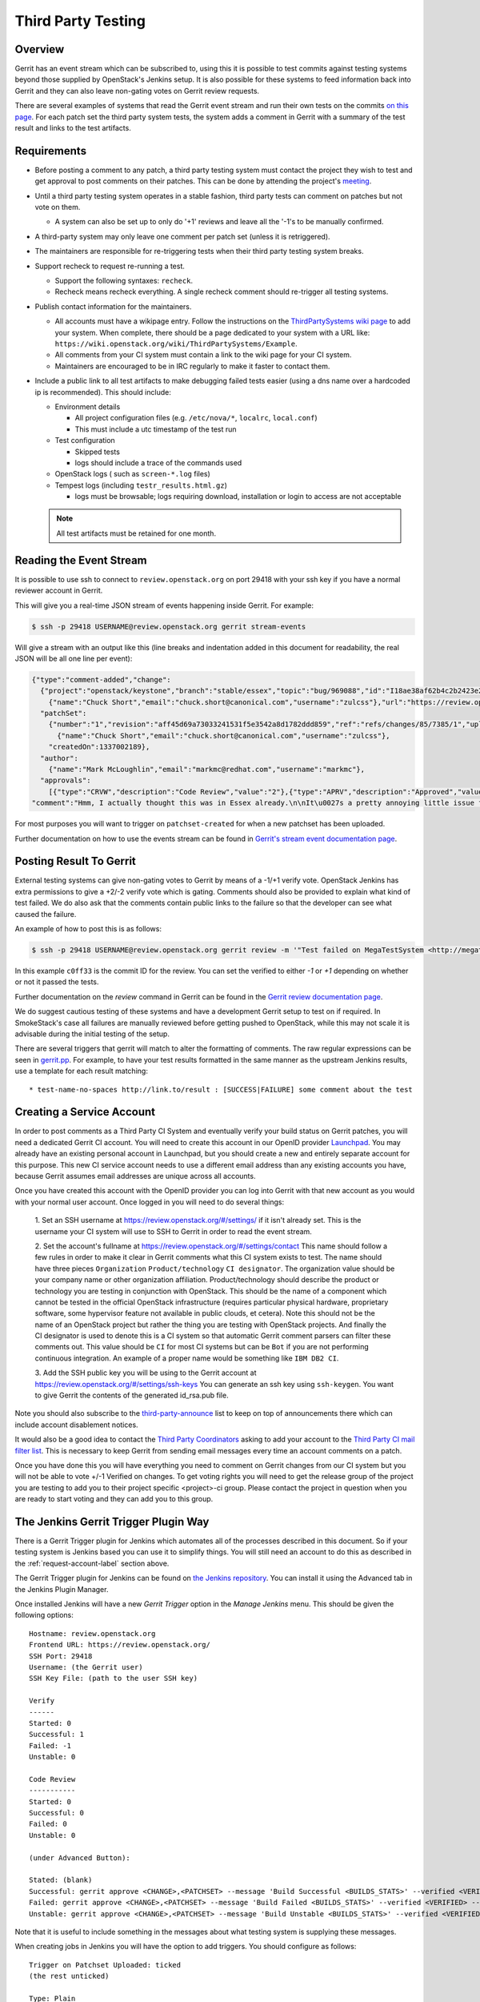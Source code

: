 .. _third-party-testing:

Third Party Testing
===================

Overview
--------

Gerrit has an event stream which can be subscribed to, using this it
is possible to test commits against testing systems beyond those
supplied by OpenStack's Jenkins setup.  It is also possible for these
systems to feed information back into Gerrit and they can also leave
non-gating votes on Gerrit review requests.

There are several examples of systems that read the Gerrit event stream
and run their own tests on the commits
`on this page <https://wiki.openstack.org/wiki/ThirdPartySystems>`_.
For each patch set the third party system tests, the system adds a comment
in Gerrit with a summary of the test result and links to the test artifacts.

Requirements
------------

* Before posting a comment to any patch, a third party testing system must
  contact the project they wish to test and get approval to post comments
  on their patches. This can be done by attending the project's `meeting
  <https://wiki.openstack.org/wiki/Meetings>`_.

* Until a third party testing system operates in a stable fashion, third
  party tests can comment on patches but not vote on them.

  * A system can also be set up to only do '+1' reviews and leave all the
    '-1's to be manually confirmed.

* A third-party system may only leave one comment per patch set
  (unless it is retriggered).

* The maintainers are responsible for re-triggering tests when their third
  party testing system breaks.

* Support recheck to request re-running a test.

  * Support the following syntaxes: ``recheck``.
  * Recheck means recheck everything. A single recheck comment should
    re-trigger all testing systems.

* Publish contact information for the maintainers.

  * All accounts must have a wikipage entry. Follow the instructions on
    the `ThirdPartySystems wiki page
    <https://wiki.openstack.org/wiki/ThirdPartySystems>`_ to add your
    system.  When complete, there should be a page dedicated to your
    system with a URL like:
    ``https://wiki.openstack.org/wiki/ThirdPartySystems/Example``.
  * All comments from your CI system must contain a link to the wiki
    page for your CI system.
  * Maintainers are encouraged to be in IRC regularly to make it
    faster to contact them.

* Include a public link to all test artifacts to make debugging failed tests
  easier (using a dns name over a hardcoded ip is recommended).
  This should include:

  * Environment details

    * All project configuration files (e.g. ``/etc/nova/*``, ``localrc``,
      ``local.conf``)
    * This must include a utc timestamp of the test run
  * Test configuration

    * Skipped tests
    * logs should include a trace of the commands used
  * OpenStack logs ( such as ``screen-*.log`` files)
  * Tempest logs (including ``testr_results.html.gz``)

    * logs must be browsable; logs requiring download, installation or login
      to access are not acceptable

  .. note:: All test artifacts must be retained for one month.

Reading the Event Stream
------------------------

It is possible to use ssh to connect to ``review.openstack.org`` on port 29418
with your ssh key if you have a normal reviewer account in Gerrit.

This will give you a real-time JSON stream of events happening inside Gerrit.
For example:

.. code-block:: bash

   $ ssh -p 29418 USERNAME@review.openstack.org gerrit stream-events

Will give a stream with an output like this (line breaks and
indentation added in this document for readability, the real JSON will
be all one line per event):

.. code-block:: javascript

   {"type":"comment-added","change":
     {"project":"openstack/keystone","branch":"stable/essex","topic":"bug/969088","id":"I18ae38af62b4c2b2423e20e436611fc30f844ae1","number":"7385","subject":"Make import_nova_auth only create roles which don\u0027t already exist","owner":
       {"name":"Chuck Short","email":"chuck.short@canonical.com","username":"zulcss"},"url":"https://review.openstack.org/7385"},
     "patchSet":
       {"number":"1","revision":"aff45d69a73033241531f5e3542a8d1782ddd859","ref":"refs/changes/85/7385/1","uploader":
         {"name":"Chuck Short","email":"chuck.short@canonical.com","username":"zulcss"},
       "createdOn":1337002189},
     "author":
       {"name":"Mark McLoughlin","email":"markmc@redhat.com","username":"markmc"},
     "approvals":
       [{"type":"CRVW","description":"Code Review","value":"2"},{"type":"APRV","description":"Approved","value":"0"}],
   "comment":"Hmm, I actually thought this was in Essex already.\n\nIt\u0027s a pretty annoying little issue for folks migrating for nova auth. Fix is small and pretty safe. Good choice for backporting"}

For most purposes you will want to trigger on ``patchset-created`` for when a
new patchset has been uploaded.

Further documentation on how to use the events stream can be found in `Gerrit's stream event documentation page <http://gerrit-documentation.googlecode.com/svn/Documentation/2.3/cmd-stream-events.html>`_.

Posting Result To Gerrit
------------------------

External testing systems can give non-gating votes to Gerrit by means
of a -1/+1 verify vote.  OpenStack Jenkins has extra permissions to
give a +2/-2 verify vote which is gating.  Comments should also be
provided to explain what kind of test failed.  We do also ask that the
comments contain public links to the failure so that the developer can
see what caused the failure.

An example of how to post this is as follows:

.. code-block:: bash

   $ ssh -p 29418 USERNAME@review.openstack.org gerrit review -m '"Test failed on MegaTestSystem <http://megatestsystem.org/tests/1234>"' --verified=-1 c0ff33

In this example ``c0ff33`` is the commit ID for the review.  You can
set the verified to either `-1` or `+1` depending on whether or not it
passed the tests.

Further documentation on the `review` command in Gerrit can be found in the `Gerrit review documentation page <http://gerrit-documentation.googlecode.com/svn/Documentation/2.3/cmd-review.html>`_.

We do suggest cautious testing of these systems and have a development Gerrit
setup to test on if required.  In SmokeStack's case all failures are manually
reviewed before getting pushed to OpenStack, while this may not scale it is
advisable during the initial testing of the setup.

There are several triggers that gerrit will match to alter the
formatting of comments.  The raw regular expressions can be seen in
`gerrit.pp <https://git.openstack.org/cgit/openstack-infra/system-config/tree/modules/openstack_project/manifests/gerrit.pp>`_.
For example, to have your test results formatted in the same manner as
the upstream Jenkins results, use a template for each result matching::

  * test-name-no-spaces http://link.to/result : [SUCCESS|FAILURE] some comment about the test

.. _request-account-label:

Creating a Service Account
--------------------------

In order to post comments as a Third Party CI System and eventually verify
your build status on Gerrit patches, you will need a dedicated Gerrit
CI account. You will need to create this account in our OpenID provider
`Launchpad <https://launchpad.net>`_. You may already have an existing
personal account in Launchpad, but you should create a new and entirely
separate account for this purpose. This new CI service account needs to use
a different email address than any existing accounts you have, because
Gerrit assumes email addresses are unique across all accounts.

Once you have created this account with the OpenID provider you can log
into Gerrit with that new account as you would with your normal user
account. Once logged in you will need to do several things:

  1. Set an SSH username at https://review.openstack.org/#/settings/ if
  it isn't already set. This is the username your CI system will use to
  SSH to Gerrit in order to read the event stream.

  2. Set the account's fullname at https://review.openstack.org/#/settings/contact
  This name should follow a few rules in order to make it clear in Gerrit
  comments what this CI system exists to test. The name should have three
  pieces ``Organization`` ``Product/technology`` ``CI designator``. The
  organization value should be your company name or other organization
  affiliation. Product/technology should describe the product or technology
  you are testing in conjunction with OpenStack. This should be the name of
  a component which cannot be tested in the official OpenStack
  infrastructure (requires particular physical hardware, proprietary
  software, some hypervisor feature not available in public clouds,
  et cetera). Note this should not be the name of an OpenStack project but
  rather the thing you are testing with OpenStack projects. And finally
  the CI designator is used to denote this is a CI system so that automatic
  Gerrit comment parsers can filter these comments out. This value should
  be ``CI`` for most CI systems but can be ``Bot`` if you are not
  performing continuous integration. An example of a proper name would be
  something like ``IBM DB2 CI``.

  3. Add the SSH public key you will be using to the Gerrit account at
  https://review.openstack.org/#/settings/ssh-keys You can generate an
  ssh key using ``ssh-keygen``. You want to give Gerrit the contents of
  the generated id_rsa.pub file.

Note you should also subscribe to the `third-party-announce
<http://lists.openstack.org/cgi-bin/mailman/listinfo/third-party-announce>`_
list to keep on top of announcements there which can include account
disablement notices.

It would also be a good idea to contact the `Third Party Coordinators
<https://review.openstack.org/#/admin/groups/440>`_ asking to add your account
to the `Third Party CI mail filter list
<https://review.openstack.org/#/admin/groups/270>`_. This is necessary to keep
Gerrit from sending email messages every time an account comments on a patch.

Once you have done this you will have everything you need to comment on
Gerrit changes from our CI system but you will not be able to vote +/-1
Verified on changes. To get voting rights you will need to get the release
group of the project you are testing to add you to their project specific
<project>-ci group. Please contact the project in question when you are
ready to start voting and they can add you to this group.

The Jenkins Gerrit Trigger Plugin Way
-------------------------------------

There is a Gerrit Trigger plugin for Jenkins which automates all of the
processes described in this document.  So if your testing system is Jenkins
based you can use it to simplify things.  You will still need an account to do
this as described in the :ref:`request-account-label` section above.

The Gerrit Trigger plugin for Jenkins can be found on `the Jenkins
repository`_.  You can install it using the Advanced tab in the
Jenkins Plugin Manager.

.. _the Jenkins repository: http://repo.jenkins-ci.org/repo/com/sonyericsson/hudson/plugins/gerrit/gerrit-trigger/

Once installed Jenkins will have a new `Gerrit Trigger` option in the `Manage
Jenkins` menu.  This should be given the following options::

  Hostname: review.openstack.org
  Frontend URL: https://review.openstack.org/
  SSH Port: 29418
  Username: (the Gerrit user)
  SSH Key File: (path to the user SSH key)

  Verify
  ------
  Started: 0
  Successful: 1
  Failed: -1
  Unstable: 0

  Code Review
  -----------
  Started: 0
  Successful: 0
  Failed: 0
  Unstable: 0

  (under Advanced Button):

  Stated: (blank)
  Successful: gerrit approve <CHANGE>,<PATCHSET> --message 'Build Successful <BUILDS_STATS>' --verified <VERIFIED> --code-review <CODE_REVIEW>
  Failed: gerrit approve <CHANGE>,<PATCHSET> --message 'Build Failed <BUILDS_STATS>' --verified <VERIFIED> --code-review <CODE_REVIEW>
  Unstable: gerrit approve <CHANGE>,<PATCHSET> --message 'Build Unstable <BUILDS_STATS>' --verified <VERIFIED> --code-review <CODE_REVIEW>

Note that it is useful to include something in the messages about what testing
system is supplying these messages.

When creating jobs in Jenkins you will have the option to add triggers.  You
should configure as follows::

  Trigger on Patchset Uploaded: ticked
  (the rest unticked)

  Type: Plain
  Pattern: openstack/project-name (where project-name is the name of the project)
  Branches:
    Type: Path
    Pattern: **

To format the result's message in a way that works with the current OpenStack
Gerrit GUI parser, configure the ``URL to post`` parameter (under the
``Gerrit Reporting Values`` section) for each job. The correct value for this
paramater is:

  \* $JOB_NAME $BUILD_URL

The two ``$ENV_VAR`` will be replaced dynamically when the ``<BUILDS_STATS>``
parameter will be evaluated.

This job will now automatically trigger when a new patchset is
uploaded and will report the results to Gerrit automatically.

The Zuul Gerrit Trigger Way
---------------------------

`Zuul <http://docs.openstack.org/infra/system-config/zuul.html>`_ is a tool that determines what jobs are run when.
Zuul listens to the Gerrit event stream, and first tries to match each event to one or more pipelines.
Zuul’s pipelines are configured in a single file called layout.yaml.
Here’s a snippet from that file that constructs the ``check`` pipeline taken from this
`Zuul sample layout.yaml file <https://git.openstack.org/cgit/openstack-infra/zuul/tree/etc/layout.yaml-sample>`_

.. code-block:: yaml

    pipelines:
      - name: check
        manager: IndependentPipelineManager
        trigger:
          gerrit:
            - event: patchset-created
        success:
          gerrit:
            verified: 1
        failure:
         gerrit:
            verified: -1


This pipeline is configured to trigger on any Gerrit event that represents a new
patch set created. The matching event will invoke the configured Jenkins job(s)
(discussed next). If all the Jenkins jobs are successful, Zuul will add a comment
to Gerrit with a ``verified +1`` vote, and if any one fails, with a ``verified -1``.

The sample includes other possible configurations, or you can configure your own by
following the `Zuul layout documentation <http://docs.openstack.org/infra/zuul/zuul.html#layout-yaml>`_

After a Gerrit event matches a pipeline, Zuul will look at the project identified
in that Gerrit event and invoke the Jenkins jobs specified in the ``projects`` section
(for the matching pipeline) using the `Jenkins Gearman Plugin
<https://wiki.jenkins-ci.org/display/JENKINS/Gearman+Plugin>`_.

For example:

.. code-block:: yaml

    projects:
      - name: openstack-dev/ci-sandbox
        check:
          - my-sandbox-check
        test:
          - my-sandbox-test


In this case, any Gerrit event generated from the ``openstack-dev/ci-sandbox`` project, that matched
the ``check`` pipeline would run the ``my-sandbox-check`` job in Jenkins. If the
Gerrit event also matched the ``test`` pipeline, Zuul would also invoke the ``my-sandbox-test``
Jenkins job.

The `layout.yaml <https://git.openstack.org/cgit/openstack-infra/project-config/tree/zuul/layout.yaml>`_
used by OpenStack is a good reference for real world pipeline definitions,
and project-pipeline-job definitions.

Managing Jenkins Jobs
---------------------
When code is pushed to Gerrit, a series of jobs are triggered that run a series
of tests against the proposed code. `Jenkins <http://docs.openstack.org/infra/system-config/jenkins.html>`_
is the server that executes and
manages these jobs. It is a Java application with an extensible architecture
that supports plugins that add functionality to the base server.

Each job in Jenkins is configured separately. Behind the scenes, Jenkins stores
this configuration information in an XML file in its data directory.
You may manually edit a Jenkins job as an administrator in Jenkins. However,
in a testing platform as large as the upstream OpenStack CI system,
doing so manually would be virtually impossible and fraught with errors.
Luckily, there is a helper tool called `Jenkins Job Builder (JJB)
<http://docs.openstack.org/infra/jenkins-job-builder/>`_ that
constructs and manages these XML configuration files after reading a
set of YAML files and job templating rules. These references provide more details:

* `A basic overview of using JJB to define projects, templates, and jobs in yaml
  format is available here. <http://docs.openstack.org/infra/system-config/jjb.html>`_

* `The official documentation to define Jenkins jobs using JJB is here.
  <http://docs.openstack.org/infra/jenkins-job-builder/definition.html>`_

* `The JJB description of all jobs used by OpenStack are defined in this folder.
  <https://git.openstack.org/cgit/openstack-infra/project-config/tree/jenkins/jobs>`_
  (The projects.yaml file is a good starting point)

Testing your CI setup
---------------------

You can use the ``openstack-dev/ci-sandbox`` project to test your external CI
infrastructure with OpenStack's Gerrit. By using the sandbox project you
can test your CI system without affecting regular OpenStack reviews.

Once you confirm your CI system works as you expect, change your
configuration of the gerrit trigger plugin or zuul to subscribe to gerrit
events from your target project.

Permissions on your Third Party System
--------------------------------------

When you create your CI account it will have no special permissions.
This means it can comment on changes but generally not vote +/-1
Verified on any changes. The exception to this is on the
``openstack-dev/ci-sandbox`` project. Any account is able to vote +/-1
Verified on that account and it provides a way to test your CI's voting
abilities before you vote on other projects.

.. _openstack-dev/ci-sandbox: https://git.openstack.org/cgit/openstack-dev/ci-sandbox/

The OpenStack Infrastructure team disables mis-behaving third-party ci
accounts at its discretion. This documentation endeavours to outline specific
circumstances that may lead to an account being disabled. There have been
times when third-party ci systems behave in ways we didn't envision
and therefore were unable to document prior to the event. If your
third-party ci system has been disabled, check the archives of the
`third-party-announce
<http://lists.openstack.org/cgi-bin/mailman/listinfo/third-party-announce>`_
mailing list to which you hopefully are subscribed. The email that notifies
this list that your account has been disabled will include instructions for
getting your system re-enabled. You are also welcome to join us in the
#openstack-infra irc channel on freenode to discuss your situation.

In order to get your Third Pary CI account to have voting permissions on
repos in gerrit in addition to ``openstack-dev/ci-sandbox`` you have a greater
chance of success if you follow these steps:

* Set up your system and test it according to "Testing your CI setup" outlined
  above (this will create a history of activity associated with your account
  which will be evaluated when you apply for voting permissions).

* Post comments, that adhere to the "Requirements" listed above, that
  demonstrate the format for your system communication to the repos
  you want your system to test.

* Once your Third Party Account has a history on gerrit so that others
  can evaluate your format for comments, and the stability of your
  voting pattern (in the sandbox repo):

  * send an email to the openstack-dev mailing list nominating your
    system for voting permissions

      * openstack-dev@lists.openstack.org
      * use tags [Infra][Nova] for the Nova program, please replace
        [Nova] with [Program], where [Program] is the name of the
        program your CI account will test

  * present your account history
  * address any questions and concerns with your system

* If the members of the program you want voting permissions from agree
  your system should be able to vote, the release group for that program
  or project can add you to the <project>-ci group specific to that
  program/project.

FAQ (Frequently Asked Questions)
--------------------------------

* Q: How do you serve the content of compressed logs so they are rendered within
     the browser, rather than presenting a download prompt to the user?

  A: Add the following lines to your web server conf file::

        RewriteEngine On
        RewriteCond   %{HTTP:Accept-Encoding} gzip
        RewriteCond   %{LA-U:REQUEST_FILENAME}.gz -f
        RewriteRule   ^(.+)$ $1.gz [L]
        <FilesMatch ".*\.gz$">
          ForceType text/html
          AddDefaultCharset UTF-8
          AddEncoding x-gzip gz
        </FilesMatch>

